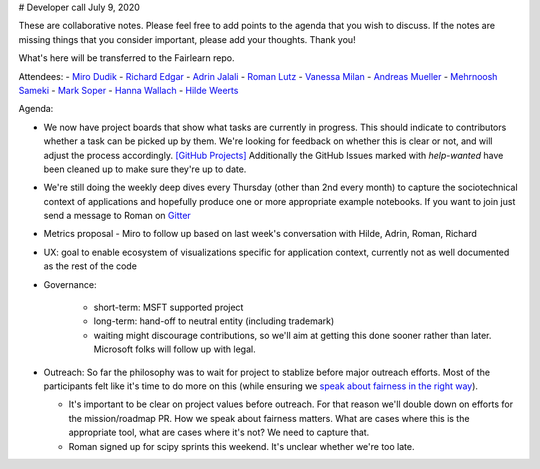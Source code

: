 # Developer call July 9, 2020

These are collaborative notes. Please feel free to add points to the agenda that you wish to discuss. If the notes are missing things that you consider important, please add your thoughts. Thank you!

What's here will be transferred to the Fairlearn repo.

Attendees:
- `Miro Dudik <https://github.com/MiroDudik>`_
- `Richard Edgar <https://github.com/riedgar-ms>`_
- `Adrin Jalali <https://github.com/adrinjalali>`_
- `Roman Lutz <https://github.com/romanlutz>`_
- `Vanessa Milan <https://www.microsoft.com/en-us/research/people/vmilan/>`_
- `Andreas Mueller <https://github.com/amueller>`_
- `Mehrnoosh Sameki <https://github.com/mesameki>`_
- `Mark Soper <https://github.com/marksoper>`_
- `Hanna Wallach <https://www.microsoft.com/en-us/research/people/wallach/>`_
- `Hilde Weerts <https://github.com/hildeweerts>`_


Agenda:

- We now have project boards that show what tasks are currently in progress.
  This should indicate to contributors whether a task can be picked up by
  them. We're looking for feedback on whether this is clear or not, and will
  adjust the process accordingly.
  `[GitHub Projects] <https://github.com/fairlearn/fairlearn/projects>`_
  Additionally the GitHub Issues marked with `help-wanted` have been cleaned
  up to make sure they're up to date. 
- We're still doing the weekly deep dives every Thursday (other than 2nd every
  month) to capture the sociotechnical context of applications and hopefully
  produce one or more appropriate example notebooks. If you want to join
  just send a message to Roman on
  `Gitter <https://gitter.im/fairlearn/community>`_ 
- Metrics proposal - Miro to follow up based on last week's conversation
  with Hilde, Adrin, Roman, Richard
- UX: goal to enable ecosystem of visualizations specific for application
  context, currently not as well documented as the rest of the code
- Governance:

    - short-term: MSFT supported project
    - long-term: hand-off to neutral entity (including trademark)
    - waiting might discourage contributions, so we'll aim at getting this
      done sooner rather than later. Microsoft folks will follow up with
      legal.

- Outreach: So far the philosophy was to wait for project to stablize before
  major outreach efforts. Most of the participants felt like it's time to do
  more on this (while ensuring we
  `speak about fairness in the right way <https://fairlearn.github.io/contributor_guide/how_to_talk_about_fairness.html>`_).
  
  - It's important to be clear on project values before outreach. For that
    reason we'll double down on efforts for the mission/roadmap PR.
    How we speak about fairness matters. What are cases where this is the
    appropriate tool, what are cases where it's not? We need to capture that.
  - Roman signed up for scipy sprints this weekend. It's unclear whether we're
    too late.
